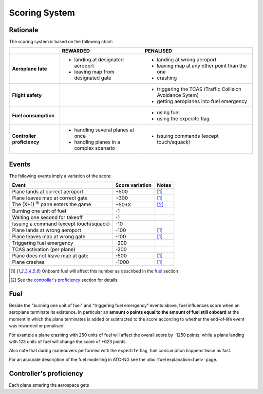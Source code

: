Scoring System
==============

Rationale
---------
The scoring system is based on the following chart:

+-------------------+-----------------------------+----------------------------+
|                   | REWARDED                    | PENALISED                  |
+===================+=============================+============================+
| **Aeroplane       | - landing at designated     | - landing at wrong         |
| fate**            |   aeroport                  |   aeroport                 |
|                   | - leaving map from          | - leaving map at any other |
|                   |   designated gate           |   point than the           |
|                   |                             |   one                      |
|                   |                             | - crashing                 |
+-------------------+-----------------------------+----------------------------+
| **Flight          |                             | - triggering the TCAS      |
| safety**          |                             |   (Traffic Collision       |
|                   |                             |   Avoidance Sytem)         |
|                   |                             | - getting aeroplanes into  |
|                   |                             |   fuel emergency           |
+-------------------+-----------------------------+----------------------------+
| **Fuel            |                             | - using fuel               |
| consumption**     |                             | - using the expedite flag  |
+-------------------+-----------------------------+----------------------------+
| **Controller      | - handling several planes   | - issuing commands         |
| proficiency**     |   at once                   |   (except touch/squack)    |
|                   | - handling planes in a      |                            |
|                   |   complex scenario          |                            |
+-------------------+-----------------------------+----------------------------+

Events
------
The following events imply a variation of the score:

.. tabularcolumns:: |L|R|C|

=========================================  =====================  =======
Event                                         Score variation      Notes
=========================================  =====================  =======
Plane lands at correct aeroport                    +500             [1]_
Plane leaves map at correct gate                   +300             [1]_
The (X+1) :sup:`th` pane enters the game            +50*X           [2]_
Burning one unit of fuel                             -1
Waiting one second for takeoff                       -1
Issuing a command (except touch/squack)             -10
Plane lands at wrong aeroport                      -100             [1]_
Plane leaves map at wrong gate                     -100             [1]_
Triggering fuel emergency                          -200
TCAS activation (per plane)                        -200
Plane does not leave map at gate                   -500             [1]_
Plane crashes                                     -1000             [1]_
=========================================  =====================  =======

.. [1] Onboard fuel will affect this number as described in the `fuel`_ section
.. [2] See the `controller's proficiency`_ section for details

.. _fuel:

Fuel
----
Beside the "burning one unit of fuel" and "triggering fuel emergency" events
above, fuel influences score when an aeroplane terminate its existence. In
particular an **amount o points equal to the amount of fuel still onboard**
at the moment in which the plane terminates is added or subtracted to the score
according to whether the end-of-life event was rewarded or penalised.

For example a plane crashing with 250 units of fuel will affect the overall
score by -1250 points, while a plane landing with 123 units of fuel will change
the score of +623 points.

Also note that during maneouvers performed with the ``expedite`` flag, fuel
consumption happens twice as fast.

For an accurate description of the fuel modelling in ATC-NG see the :doc:`fuel
explanation<fuel>` page.

.. _`controller's proficiency`:

Controller's proficiency
-------------------------
Each plane entering the aerospace gets
